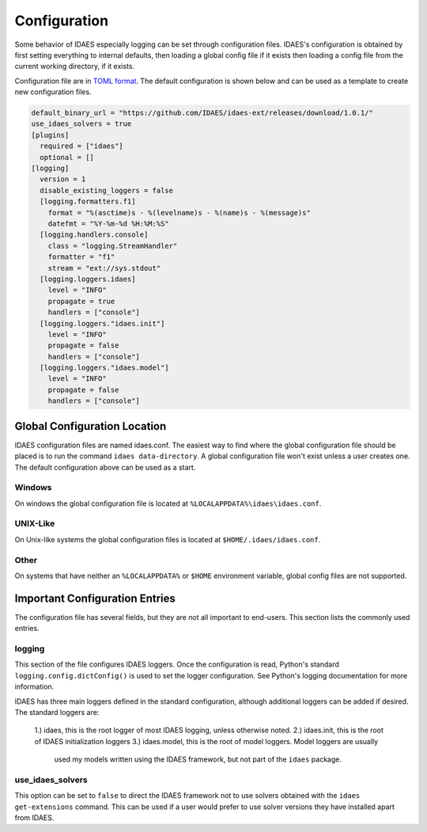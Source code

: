 Configuration
=============

Some behavior of IDAES especially logging can be set through configuration files.
IDAES's configuration is obtained by first setting everything to internal defaults,
then loading a global config file if it exists then loading a config file from the
current working directory, if it exists.

Configuration file are in `TOML format <https://github.com/toml-lang/toml>`_. The
default configuration is shown below and can be used as a template to create new
configuration files.

.. code-block:: yaml

  default_binary_url = "https://github.com/IDAES/idaes-ext/releases/download/1.0.1/"
  use_idaes_solvers = true
  [plugins]
    required = ["idaes"]
    optional = []
  [logging]
    version = 1
    disable_existing_loggers = false
    [logging.formatters.f1]
      format = "%(asctime)s - %(levelname)s - %(name)s - %(message)s"
      datefmt = "%Y-%m-%d %H:%M:%S"
    [logging.handlers.console]
      class = "logging.StreamHandler"
      formatter = "f1"
      stream = "ext://sys.stdout"
    [logging.loggers.idaes]
      level = "INFO"
      propagate = true
      handlers = ["console"]
    [logging.loggers."idaes.init"]
      level = "INFO"
      propagate = false
      handlers = ["console"]
    [logging.loggers."idaes.model"]
      level = "INFO"
      propagate = false
      handlers = ["console"]

Global Configuration Location
-----------------------------

IDAES configuration files are named idaes.conf. The easiest way to find where the
global configuration file should be placed is to run the command
``idaes data-directory``.  A global configuration file won't exist unless a user
creates one. The default configuration above can be used as a start.

Windows
~~~~~~~

On windows the global configuration file is located at
``%LOCALAPPDATA%\idaes\idaes.conf``.

UNIX-Like
~~~~~~~~~

On Unix-like systems the global configuration files is located at
``$HOME/.idaes/idaes.conf``.

Other
~~~~~

On systems that have neither an ``%LOCALAPPDATA%`` or ``$HOME`` environment
variable, global config files are not supported.


Important Configuration Entries
-------------------------------

The configuration file has several fields, but they are not all important to
end-users. This section lists the commonly used entries.

logging
~~~~~~~

This section of the file configures IDAES loggers.  Once the configuration is
read, Python's standard ``logging.config.dictConfig()`` is used to set the logger
configuration.  See Python's logging documentation for more information.

IDAES has three main loggers defined in the standard configuration, although
additional loggers can be added if desired.  The standard loggers are:
  1.) idaes, this is the root logger of most IDAES logging, unless otherwise noted.
  2.) idaes.init, this is the root of IDAES initialization loggers
  3.) idaes.model, this is the root of model loggers.  Model loggers are usually
    used my models written using the IDAES framework, but not part of the ``idaes``
    package.

use_idaes_solvers
~~~~~~~~~~~~~~~~~

This option can be set to ``false`` to direct the IDAES framework not to use
solvers obtained with the ``idaes get-extensions`` command.  This can be used if
a user would prefer to use solver versions they have installed apart from IDAES.
